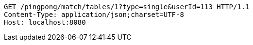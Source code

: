 [source,http,options="nowrap"]
----
GET /pingpong/match/tables/1?type=single&userId=113 HTTP/1.1
Content-Type: application/json;charset=UTF-8
Host: localhost:8080

----